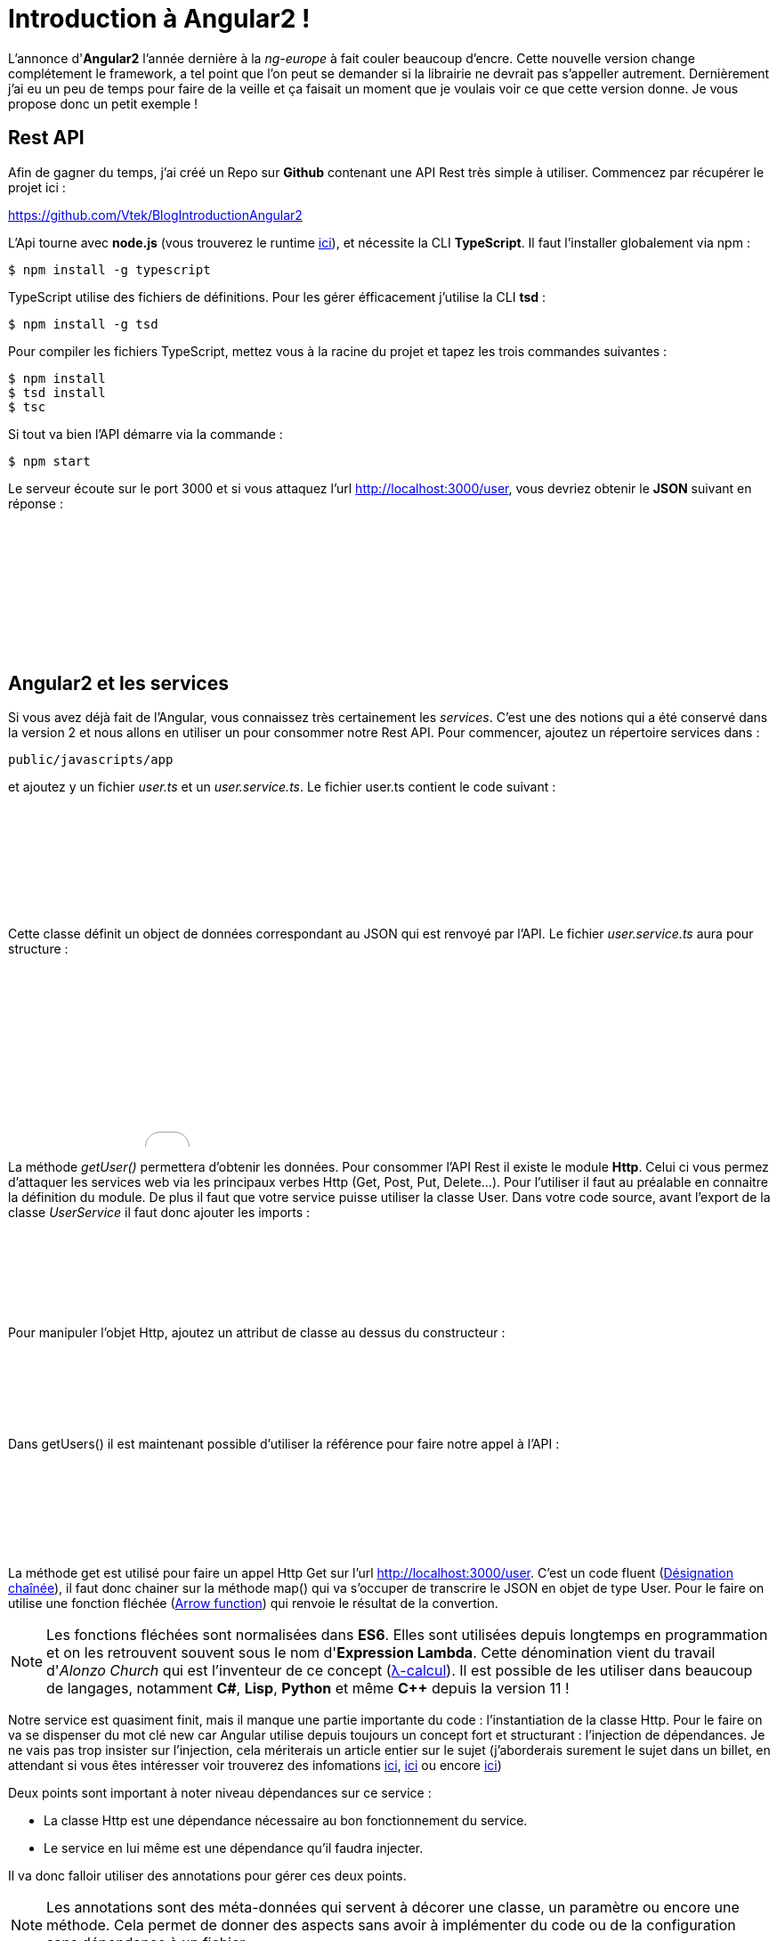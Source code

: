 = Introduction à Angular2 !
:hp-image: introduction-a-angular2.png

:hp-tags: Angular2, TypeScript


L'annonce d'*Angular2* l'année dernière à la _ng-europe_ à fait couler beaucoup d'encre. Cette nouvelle version change complétement le framework, a tel point que l'on peut se demander si la librairie ne devrait pas s'appeller autrement. Dernièrement j'ai eu un peu de temps pour faire de la veille et ça faisait un moment que je voulais voir ce que cette version donne. Je vous propose donc un petit exemple !


== Rest API

Afin de gagner du temps, j'ai créé un Repo sur *Github* contenant une API Rest très simple à utiliser. Commencez par récupérer le projet ici :

https://github.com/Vtek/BlogIntroductionAngular2

L'Api tourne avec *node.js* (vous trouverez le runtime https://nodejs.org[ici]), et nécessite la CLI *TypeScript*. Il faut l'installer globalement via npm :

----
$ npm install -g typescript
----

TypeScript utilise des fichiers de définitions. Pour les gérer éfficacement j'utilise la CLI *tsd* :

----
$ npm install -g tsd
----

Pour compiler les fichiers TypeScript, mettez vous à la racine du projet et tapez les trois commandes suivantes :

----
$ npm install
$ tsd install
$ tsc
----

Si tout va bien l'API démarre via la commande :

----
$ npm start
----

Le serveur écoute sur le port 3000 et si vous attaquez l'url http://localhost:3000/user, vous devriez obtenir le *JSON* suivant en réponse :

++++
<iframe width="100%" height="150" src="//jsfiddle.net/Vtek/5vc4fvgx/embedded/" allowfullscreen="allowfullscreen" frameborder="0"></iframe>
++++

== Angular2 et les services

Si vous avez déjà fait de l'Angular, vous connaissez très certainement les _services_. C'est une des notions qui a été conservé dans la version 2 et nous allons en utiliser un pour consommer notre Rest API. Pour commencer, ajoutez un répertoire services dans :
----
public/javascripts/app
----
et ajoutez y un fichier _user.ts_ et un _user.service.ts_. Le fichier user.ts contient le code suivant :

++++
<iframe width="100%" height="120" src="//jsfiddle.net/Vtek/m5hp41ot/embedded/" allowfullscreen="allowfullscreen" frameborder="0"></iframe>
++++

Cette classe définit un object de données correspondant au JSON qui est renvoyé par l'API. Le fichier _user.service.ts_ aura pour structure :

++++
<iframe width="100%" height="200" src="//jsfiddle.net/Vtek/s2jgLa0v/embedded/" allowfullscreen="allowfullscreen" frameborder="0"></iframe>
++++

La méthode _getUser()_ permettera d'obtenir les données. Pour consommer l'API Rest il existe le module *Http*. Celui ci vous permez d'attaquer les services web via les principaux verbes Http (Get, Post, Put, Delete...). Pour l'utiliser il faut au préalable en connaitre la définition du module. De plus il faut que votre service puisse utiliser la classe User. Dans votre code source, avant l'export de la classe _UserService_ il faut donc ajouter les imports :

++++
<iframe width="100%" height="90" src="//jsfiddle.net/Vtek/aco04tn1/2/embedded/" allowfullscreen="allowfullscreen" frameborder="0"></iframe>
++++

Pour manipuler l'objet Http, ajoutez un attribut de classe au dessus du constructeur :

++++
<iframe width="100%" height="80" src="//jsfiddle.net/Vtek/Lu87cq26/embedded/" allowfullscreen="allowfullscreen" frameborder="0"></iframe>
++++

Dans getUsers() il est maintenant possible d'utiliser la référence pour faire notre appel à l'API :

++++
<iframe width="100%" height="100" src="//jsfiddle.net/Vtek/t6fha4zf/embedded/" allowfullscreen="allowfullscreen" frameborder="0"></iframe>
++++

La méthode get est utilisé pour faire un appel Http Get sur l'url http://localhost:3000/user. C'est un code fluent (https://fr.wikipedia.org/wiki/D%C3%A9signation_cha%C3%AEn%C3%A9e[Désignation chaînée]), il faut donc chainer sur la méthode map() qui va s'occuper de transcrire le JSON en objet de type User. Pour le faire on utilise une fonction fléchée (https://developer.mozilla.org/fr/docs/Web/JavaScript/Reference/Fonctions/Fonctions_fl%C3%A9ch%C3%A9es[Arrow function]) qui renvoie le résultat de la convertion.

NOTE: Les fonctions fléchées sont normalisées dans *ES6*. Elles sont utilisées depuis longtemps en programmation et on les retrouvent souvent sous le nom d'*Expression Lambda*. Cette dénomination vient du travail d'_Alonzo Church_ qui est l'inventeur de ce concept (https://fr.wikipedia.org/wiki/Lambda-calcul[λ-calcul]). Il est possible de les utiliser dans beaucoup de langages, notamment *C#*, *Lisp*, *Python* et même *C++* depuis la version 11 !

Notre service est quasiment finit, mais il manque une partie importante du code : l'instantiation de la classe Http. Pour le faire on va se dispenser du mot clé new car Angular utilise depuis toujours un concept fort et structurant : l'injection de dépendances. Je ne vais pas trop insister sur l'injection, cela mériterais un article entier sur le sujet (j'aborderais surement le sujet dans un billet, en attendant si vous êtes intéresser voir trouverez des infomations https://en.wikipedia.org/wiki/Dependency_injection[ici], https://en.wikipedia.org/wiki/Dependency_inversion_principle[ici] ou encore https://en.wikipedia.org/wiki/Inversion_of_control[ici])

Deux points sont important à noter niveau dépendances sur ce service :

* La classe Http est une dépendance nécessaire au bon fonctionnement du service.
* Le service en lui même est une dépendance qu'il faudra injecter.

Il va donc falloir utiliser des annotations pour gérer ces deux points.

NOTE: Les annotations sont des méta-données qui servent à décorer une classe, un paramètre ou encore une méthode. Cela permet de donner des aspects sans avoir à implémenter du code ou de la configuration sans dépendance à un fichier.

Commencez par importer les annotations dédiés à l'injection :

++++
<iframe width="100%" height="80" src="//jsfiddle.net/Vtek/e6y9jbdk/embedded/" allowfullscreen="allowfullscreen" frameborder="0"></iframe>
++++

L'annotation Injectable va permettre de décorer la classe pour qu'elle puisse être injecter, Inject qu'à lui permet de précider l'injection direct d'une dépendance. Les annotations doivent être préfixé par un *@* et préceder l'élement décorer.
Pour rendre la classe injectable il faut donc écrire :

++++
<iframe width="100%" height="120" src="//jsfiddle.net/Vtek/g8ho9br1/embedded/" allowfullscreen="allowfullscreen" frameborder="0"></iframe>
++++

Et pour injecter une instance d'Http, il faut le faire via le constructeur de la classe en décorant le paramètre d'entrée :

++++
<iframe width="100%" height="100" src="//jsfiddle.net/Vtek/kubhg4g1/embedded/" allowfullscreen="allowfullscreen" frameborder="0"></iframe>
++++

A ce stade le service utilisateur est terminé. Si vous avez bien suivi toutes les étapes vous devriez avoir le code suivant :

++++
<iframe width="100%" height="380" src="//jsfiddle.net/Vtek/Lnpy178y/embedded/js" allowfullscreen="allowfullscreen" frameborder="0"></iframe>
++++

TIP: Vous avez surement fait attention à la ligne en commentaire tout en haut du code source. C'est la référence au fichier de définitions qui permet à votre IDE de faire l'auto-complétion en TypeScript. Ici la CLI tsd à centraliser l'ensemble des références dans un fichier tsd.d.ts. Il vous suffit ensuite d'ajouter cette référence dans n'importe quel fichier TypeScript pour accéder à l'ensemble de la complétion. C'est plutôt pratique, mais attention à ne pas mélanger l'utilisation des bibliothèques clients et serveurs dans votre code quand vous faite du node.js !

== Les composants
Angular2 a enterré plusieurs concepts important du framework. Les deux principaux pour moi sont le Scope et le Controller. Il est possible de trouver une explication logique a cette suppression. Quant on développait un controlleur Angular avec la première version il y avait une ambiguité entre les pattern https://en.wikipedia.org/wiki/Model%E2%80%93view%E2%80%93controller[MVC] et https://en.wikipedia.org/wiki/Model_View_ViewModel[MVVM]. D'un côté le controlleur traitait des actions mais d'un autre on utilisait le Scope pour faire le binding two way. Malheureusement le mélange de ces deux concepts créer pas mal de confusion et même si il est possible de les faire cohabiter, le mieux reste encore de les séparer clairement. Dans Angular2 plus d'ambiguité, nous avons à disposition les Components et on peut dire qu'il fonctionne comme des ViewModels. Certains ne seront peut-être pas d'accord avec mon analyse, mais on va dire que ce point de vue n'engage que moi ;)

Afin de rester bien organiser, ajoutez un répertoire components toujours dans :
----
public/javascripts/app
----
et ajoutez y un fichier _user.component.ts_ et un _user.component.html_. Le fichier .html correspondra au template utilisé par le compostant. L'idée est de partir sur une liste d'utilisateur. Une simple boucle for fera la mise en forme. Voici le code du template :

++++
<iframe width="100%" height="300" src="//jsfiddle.net/Vtek/Labjf7s5/embedded/html" allowfullscreen="allowfullscreen" frameborder="0"></iframe>
++++
